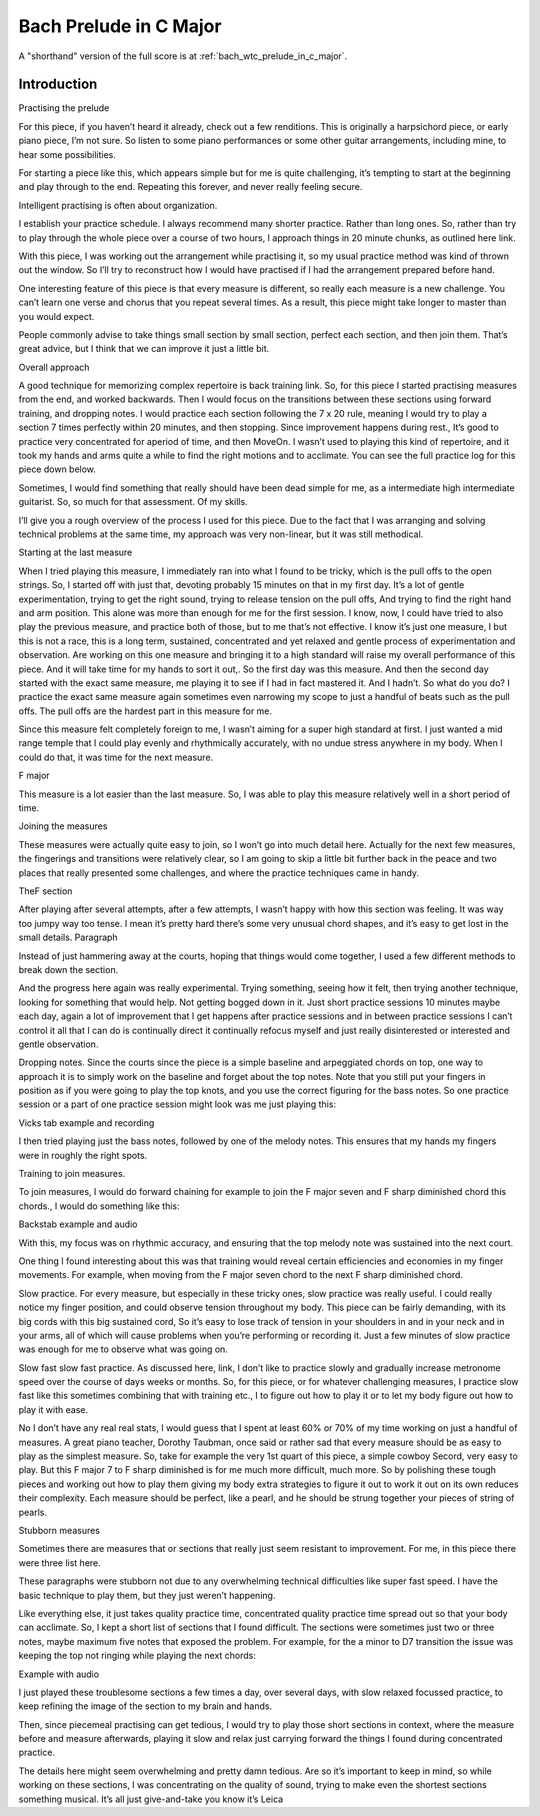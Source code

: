 Bach Prelude in C Major
=======================

A "shorthand" version of the full score is at :ref:`bach_wtc_prelude_in_c_major`.

Introduction
------------


.. todo:: Items to cover:

   * started from the end
   * listened to 2 recordings
   * practiced 20 mins
   * worked out trouble spots
   * had everything more or less memorized, but (along with general roughness) could isolate a few spots where things particularly fell apart.  Identified those and practiced them separately
   * simple piece, but some good things to cover
   * overview of piece, listening to examples
   * performance choices - articulation, etc
   * the practice schedule - 20 mins for each chunk, then move along to next one
   * mental practice of overall structure
   * chaining to deal with problem sections
     * final G with weird pull offs
     * F - F#o
     * F#o - Abo
     * Go - Dm/F
   * simplify - just shifting chords
   * things that should have been easy, but weren't -- 7x20
     * G7 with open strings
     * first chords!!!
   * dropping notes - to pull out the bass line
   * slow practice, of course, for changes, right hand, tension everywhere
   * other technical notes:
     * tension
     * barre chords are tough
   * my own practice log for this piece


Practising the prelude

For this piece, if you haven’t heard it already, check out a few renditions. This is originally a harpsichord piece, or early piano piece, I’m not sure. So listen to some piano performances or some other guitar arrangements, including mine, to hear some possibilities.

For starting a piece like this, which appears simple but for me is quite challenging, it’s tempting to start at the beginning and play through to the end. Repeating this forever, and never really feeling secure.

Intelligent practising is often about organization.

I establish your practice schedule. I always recommend many shorter practice. Rather than long ones. So, rather than try to play through the whole piece over a course of two hours, I approach things in 20 minute chunks, as outlined here link.

With this piece, I was working out the arrangement while practising it, so my usual practice method was kind of thrown out the window. So I’ll try to reconstruct how I would have practised if I had the arrangement prepared before hand.

One interesting feature of this piece is that every measure is different, so really each measure is a new challenge. You can’t learn one verse and chorus that you repeat several times. As a result, this piece might take longer to master than you would expect.

People commonly advise to take things small section by small section, perfect each section, and then join them. That’s great advice, but I think that we can improve it just a little bit.

Overall approach

A good technique for memorizing complex repertoire is back training link. So, for this piece I started practising measures from the end, and worked backwards. Then I would focus on the transitions between these sections using forward training, and dropping notes.  I would practice each section following the 7 x 20 rule, meaning I would try to play a section 7 times perfectly within 20 minutes, and then stopping. Since improvement happens during rest., It’s good to practice very concentrated for aperiod of time, and then MoveOn.  I wasn’t used to playing this kind of repertoire, and it took my hands and arms quite a while to find the right motions and to acclimate. You can see the full practice log for this piece down below.

Sometimes, I would find something that really should have been dead simple for me, as a intermediate high intermediate guitarist. So, so much for that assessment. Of my skills.

I’ll give you a rough overview of the process I used for this piece. Due to the fact that I was arranging and solving technical problems at the same time, my approach was very non-linear, but it was still methodical.

Starting at the last measure

When I tried playing this measure, I immediately ran into what I found to be tricky, which is the pull offs to the open strings. So, I started off with just that, devoting probably 15 minutes on that in my first day. It’s a lot of gentle experimentation, trying to get the right sound, trying to release tension on the pull offs, And trying to find the right hand and arm position. This alone was more than enough for me for the first session. I know, now, I could have tried to also play the previous measure, and practice both of those, but to me that’s not effective. I know it’s just one measure, I but this is not a race, this is a long term, sustained, concentrated and yet relaxed and gentle process of experimentation and observation.  Are working on this one measure and bringing it to a high standard will raise my overall performance of this piece. And it will take time for my hands to sort it out,. So the first day was this measure. And then the second day started with the exact same measure, me playing it to see if I had in fact mastered it. And I hadn’t. So what do you do? I practice the exact same measure again sometimes even narrowing my scope to just a handful of beats such as the pull offs. The pull offs are the hardest part in this measure for me. 

Since this measure felt completely foreign to me, I wasn’t aiming for a super high standard at first. I just wanted a mid range temple that I could play evenly and rhythmically accurately, with no undue stress anywhere in my body. When I could do that, it was time for the next measure.

F major



This measure is a lot easier than the last measure. So, I was able to play this measure relatively well in a short period of time.

Joining the measures

These measures were actually quite easy to join, so I won’t go into much detail here. Actually for the next few measures, the fingerings and transitions were relatively clear, so I am going to skip a little bit further back in the peace and two places that really presented some challenges, and where the practice techniques came in handy.

TheF section

After playing after several attempts, after a few attempts, I wasn’t happy with how this section was feeling. It was way too jumpy way too tense. I mean it’s pretty hard there’s some very unusual chord shapes, and it’s easy to get lost in the small details. Paragraph

Instead of just hammering away at the courts, hoping that things would come together, I used a few different methods to break down the section.

And the progress here again was really experimental. Trying something, seeing how it felt, then trying another technique, looking for something that would help. Not getting bogged down in it. Just short practice sessions 10 minutes maybe each day, again a lot of improvement that I get happens after practice sessions and in between practice sessions I can’t control it all that I can do is continually direct it continually refocus myself and just really disinterested or interested and gentle observation.

Dropping notes. Since the courts since the piece is a simple baseline and arpeggiated chords on top, one way to approach it is to simply work on the baseline and forget about the top notes. Note that you still put your fingers in position as if you were going to play the top knots, and you use the correct figuring for the bass notes. So one practice session or a part of one practice session might look was me just playing this:

Vicks tab example and recording

I then tried playing just the bass notes, followed by one of the melody notes. This ensures that my hands my fingers were in roughly the right spots.

Training to join measures.

To join measures, I would do forward chaining for example to join the F major seven and F sharp diminished chord this chords., I would do something like this:

Backstab example and audio

With this, my focus was on rhythmic accuracy, and ensuring that the top melody note was sustained into the next court.

One thing I found interesting about this was that training would reveal certain efficiencies and economies in my finger movements. For example, when moving from the F major seven chord to the next F sharp diminished chord. 

Slow practice. For every measure, but especially in these tricky ones, slow practice was really useful. I could really notice my finger position, and could observe tension throughout my body. This piece can be fairly demanding, with its big cords with this big sustained cord, So it’s easy to lose track of tension in your shoulders in and in your neck and in your arms, all of which will cause problems when you’re performing or recording it. Just a few minutes of slow practice was enough for me to observe what was going on.

Slow fast slow fast practice. As discussed here, link, I don’t like to practice slowly and gradually increase metronome speed over the course of days weeks or months. So, for this piece, or for whatever challenging measures, I practice slow fast like this sometimes combining that with training etc., I to figure out how to play it or to let my body figure out how to play it with ease.

No I don’t have any real real stats, I would guess that I spent at least 60% or 70% of my time working on just a handful of measures. A great piano teacher, Dorothy Taubman, once said or rather sad that every measure should be as easy to play as the simplest measure. So, take for example the very 1st quart of this piece, a simple cowboy Secord, very easy to play. But this F major 7 to F sharp diminished is for me much more difficult, much more. So by polishing these tough pieces and working out how to play them giving my body extra strategies to figure it out to work it out on its own reduces their complexity.  Each measure should be perfect, like a pearl, and he should be strung together your pieces of string of pearls.

Stubborn measures

Sometimes there are measures that or sections that really just seem resistant to improvement. For me, in this piece there were three list here.

These paragraphs were stubborn not due to any overwhelming technical difficulties like super fast speed. I have the basic technique to play them, but they just weren’t happening.

Like everything else, it just takes quality practice time, concentrated quality practice time spread out so that your body can acclimate. So, I kept a short list of sections that I found difficult. The sections were sometimes just two or three notes, maybe maximum five notes that exposed the problem. For example, for the a minor to D7 transition the issue was keeping the top not ringing while playing the next chords:

Example with audio

I just played these troublesome sections a few times a day, over several days, with slow relaxed focussed practice, to keep refining the image of the section to my brain and hands.

Then, since piecemeal practising can get tedious, I would try to play those short sections in context, where the measure before and measure afterwards, playing it slow and relax just carrying forward the things I found during concentrated practice.

The details here might seem overwhelming and pretty damn tedious. Are so it’s important to keep in mind, so while working on these sections, I was concentrating on the quality of sound, trying to make even the shortest sections something musical. It’s all just give-and-take you know it’s Leica 

